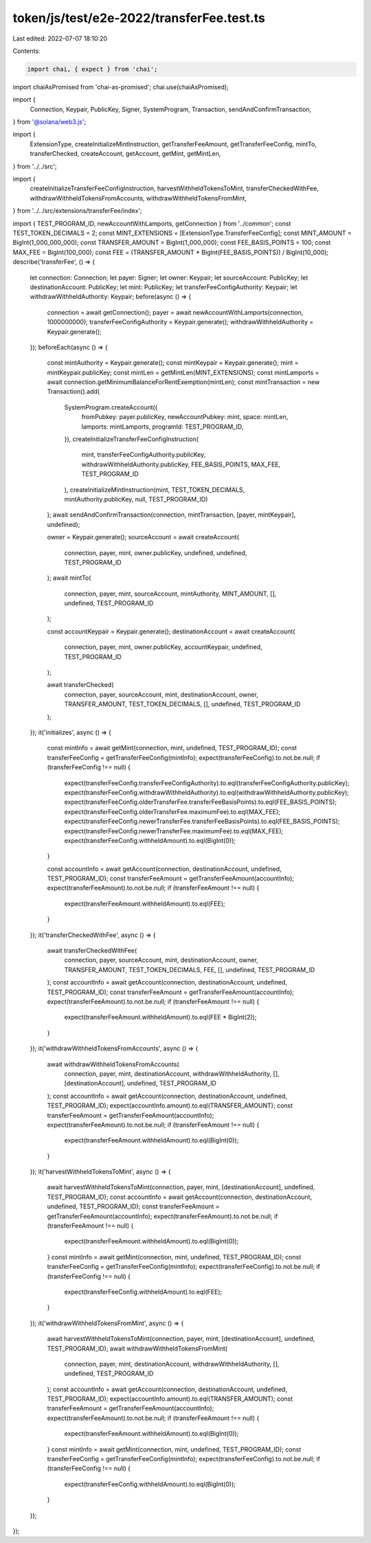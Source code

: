 token/js/test/e2e-2022/transferFee.test.ts
==========================================

Last edited: 2022-07-07 18:10:20

Contents:

.. code-block:: ts

    import chai, { expect } from 'chai';
import chaiAsPromised from 'chai-as-promised';
chai.use(chaiAsPromised);

import {
    Connection,
    Keypair,
    PublicKey,
    Signer,
    SystemProgram,
    Transaction,
    sendAndConfirmTransaction,
} from '@solana/web3.js';

import {
    ExtensionType,
    createInitializeMintInstruction,
    getTransferFeeAmount,
    getTransferFeeConfig,
    mintTo,
    transferChecked,
    createAccount,
    getAccount,
    getMint,
    getMintLen,
} from '../../src';

import {
    createInitializeTransferFeeConfigInstruction,
    harvestWithheldTokensToMint,
    transferCheckedWithFee,
    withdrawWithheldTokensFromAccounts,
    withdrawWithheldTokensFromMint,
} from '../../src/extensions/transferFee/index';

import { TEST_PROGRAM_ID, newAccountWithLamports, getConnection } from '../common';
const TEST_TOKEN_DECIMALS = 2;
const MINT_EXTENSIONS = [ExtensionType.TransferFeeConfig];
const MINT_AMOUNT = BigInt(1_000_000_000);
const TRANSFER_AMOUNT = BigInt(1_000_000);
const FEE_BASIS_POINTS = 100;
const MAX_FEE = BigInt(100_000);
const FEE = (TRANSFER_AMOUNT * BigInt(FEE_BASIS_POINTS)) / BigInt(10_000);
describe('transferFee', () => {
    let connection: Connection;
    let payer: Signer;
    let owner: Keypair;
    let sourceAccount: PublicKey;
    let destinationAccount: PublicKey;
    let mint: PublicKey;
    let transferFeeConfigAuthority: Keypair;
    let withdrawWithheldAuthority: Keypair;
    before(async () => {
        connection = await getConnection();
        payer = await newAccountWithLamports(connection, 1000000000);
        transferFeeConfigAuthority = Keypair.generate();
        withdrawWithheldAuthority = Keypair.generate();
    });
    beforeEach(async () => {
        const mintAuthority = Keypair.generate();
        const mintKeypair = Keypair.generate();
        mint = mintKeypair.publicKey;
        const mintLen = getMintLen(MINT_EXTENSIONS);
        const mintLamports = await connection.getMinimumBalanceForRentExemption(mintLen);
        const mintTransaction = new Transaction().add(
            SystemProgram.createAccount({
                fromPubkey: payer.publicKey,
                newAccountPubkey: mint,
                space: mintLen,
                lamports: mintLamports,
                programId: TEST_PROGRAM_ID,
            }),
            createInitializeTransferFeeConfigInstruction(
                mint,
                transferFeeConfigAuthority.publicKey,
                withdrawWithheldAuthority.publicKey,
                FEE_BASIS_POINTS,
                MAX_FEE,
                TEST_PROGRAM_ID
            ),
            createInitializeMintInstruction(mint, TEST_TOKEN_DECIMALS, mintAuthority.publicKey, null, TEST_PROGRAM_ID)
        );
        await sendAndConfirmTransaction(connection, mintTransaction, [payer, mintKeypair], undefined);

        owner = Keypair.generate();
        sourceAccount = await createAccount(
            connection,
            payer,
            mint,
            owner.publicKey,
            undefined,
            undefined,
            TEST_PROGRAM_ID
        );
        await mintTo(
            connection,
            payer,
            mint,
            sourceAccount,
            mintAuthority,
            MINT_AMOUNT,
            [],
            undefined,
            TEST_PROGRAM_ID
        );

        const accountKeypair = Keypair.generate();
        destinationAccount = await createAccount(
            connection,
            payer,
            mint,
            owner.publicKey,
            accountKeypair,
            undefined,
            TEST_PROGRAM_ID
        );

        await transferChecked(
            connection,
            payer,
            sourceAccount,
            mint,
            destinationAccount,
            owner,
            TRANSFER_AMOUNT,
            TEST_TOKEN_DECIMALS,
            [],
            undefined,
            TEST_PROGRAM_ID
        );
    });
    it('initializes', async () => {
        const mintInfo = await getMint(connection, mint, undefined, TEST_PROGRAM_ID);
        const transferFeeConfig = getTransferFeeConfig(mintInfo);
        expect(transferFeeConfig).to.not.be.null;
        if (transferFeeConfig !== null) {
            expect(transferFeeConfig.transferFeeConfigAuthority).to.eql(transferFeeConfigAuthority.publicKey);
            expect(transferFeeConfig.withdrawWithheldAuthority).to.eql(withdrawWithheldAuthority.publicKey);
            expect(transferFeeConfig.olderTransferFee.transferFeeBasisPoints).to.eql(FEE_BASIS_POINTS);
            expect(transferFeeConfig.olderTransferFee.maximumFee).to.eql(MAX_FEE);
            expect(transferFeeConfig.newerTransferFee.transferFeeBasisPoints).to.eql(FEE_BASIS_POINTS);
            expect(transferFeeConfig.newerTransferFee.maximumFee).to.eql(MAX_FEE);
            expect(transferFeeConfig.withheldAmount).to.eql(BigInt(0));
        }

        const accountInfo = await getAccount(connection, destinationAccount, undefined, TEST_PROGRAM_ID);
        const transferFeeAmount = getTransferFeeAmount(accountInfo);
        expect(transferFeeAmount).to.not.be.null;
        if (transferFeeAmount !== null) {
            expect(transferFeeAmount.withheldAmount).to.eql(FEE);
        }
    });
    it('transferCheckedWithFee', async () => {
        await transferCheckedWithFee(
            connection,
            payer,
            sourceAccount,
            mint,
            destinationAccount,
            owner,
            TRANSFER_AMOUNT,
            TEST_TOKEN_DECIMALS,
            FEE,
            [],
            undefined,
            TEST_PROGRAM_ID
        );
        const accountInfo = await getAccount(connection, destinationAccount, undefined, TEST_PROGRAM_ID);
        const transferFeeAmount = getTransferFeeAmount(accountInfo);
        expect(transferFeeAmount).to.not.be.null;
        if (transferFeeAmount !== null) {
            expect(transferFeeAmount.withheldAmount).to.eql(FEE * BigInt(2));
        }
    });
    it('withdrawWithheldTokensFromAccounts', async () => {
        await withdrawWithheldTokensFromAccounts(
            connection,
            payer,
            mint,
            destinationAccount,
            withdrawWithheldAuthority,
            [],
            [destinationAccount],
            undefined,
            TEST_PROGRAM_ID
        );
        const accountInfo = await getAccount(connection, destinationAccount, undefined, TEST_PROGRAM_ID);
        expect(accountInfo.amount).to.eql(TRANSFER_AMOUNT);
        const transferFeeAmount = getTransferFeeAmount(accountInfo);
        expect(transferFeeAmount).to.not.be.null;
        if (transferFeeAmount !== null) {
            expect(transferFeeAmount.withheldAmount).to.eql(BigInt(0));
        }
    });
    it('harvestWithheldTokensToMint', async () => {
        await harvestWithheldTokensToMint(connection, payer, mint, [destinationAccount], undefined, TEST_PROGRAM_ID);
        const accountInfo = await getAccount(connection, destinationAccount, undefined, TEST_PROGRAM_ID);
        const transferFeeAmount = getTransferFeeAmount(accountInfo);
        expect(transferFeeAmount).to.not.be.null;
        if (transferFeeAmount !== null) {
            expect(transferFeeAmount.withheldAmount).to.eql(BigInt(0));
        }
        const mintInfo = await getMint(connection, mint, undefined, TEST_PROGRAM_ID);
        const transferFeeConfig = getTransferFeeConfig(mintInfo);
        expect(transferFeeConfig).to.not.be.null;
        if (transferFeeConfig !== null) {
            expect(transferFeeConfig.withheldAmount).to.eql(FEE);
        }
    });
    it('withdrawWithheldTokensFromMint', async () => {
        await harvestWithheldTokensToMint(connection, payer, mint, [destinationAccount], undefined, TEST_PROGRAM_ID);
        await withdrawWithheldTokensFromMint(
            connection,
            payer,
            mint,
            destinationAccount,
            withdrawWithheldAuthority,
            [],
            undefined,
            TEST_PROGRAM_ID
        );
        const accountInfo = await getAccount(connection, destinationAccount, undefined, TEST_PROGRAM_ID);
        expect(accountInfo.amount).to.eql(TRANSFER_AMOUNT);
        const transferFeeAmount = getTransferFeeAmount(accountInfo);
        expect(transferFeeAmount).to.not.be.null;
        if (transferFeeAmount !== null) {
            expect(transferFeeAmount.withheldAmount).to.eql(BigInt(0));
        }
        const mintInfo = await getMint(connection, mint, undefined, TEST_PROGRAM_ID);
        const transferFeeConfig = getTransferFeeConfig(mintInfo);
        expect(transferFeeConfig).to.not.be.null;
        if (transferFeeConfig !== null) {
            expect(transferFeeConfig.withheldAmount).to.eql(BigInt(0));
        }
    });
});


